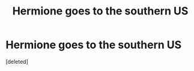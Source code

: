 #+TITLE: Hermione goes to the southern US

* Hermione goes to the southern US
:PROPERTIES:
:Score: 7
:DateUnix: 1603724657.0
:DateShort: 2020-Oct-26
:FlairText: What's That Fic?
:END:
[deleted]

